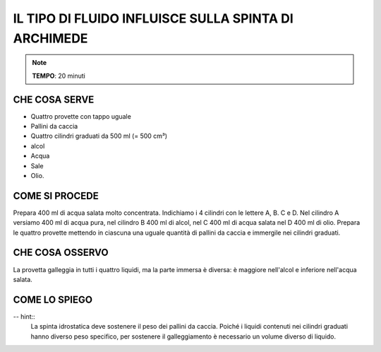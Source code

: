 IL TIPO DI FLUIDO INFLUISCE SULLA SPINTA DI ARCHIMEDE
=====================================================

.. note::
   **TEMPO**: 20 minuti

CHE COSA SERVE
--------------

- Quattro provette con tappo uguale
- Pallini da caccia
- Quattro cilindri graduati da 500 ml (= 500 cm³)
- alcol
- Acqua
- Sale
- Olio.

.. image:: 25_fluido_spinta_archimede.png
   :height: 400 px
   :align: center

COME SI PROCEDE
---------------

Prepara 400 ml di acqua salata molto concentrata. Indichiamo i 4 cilindri con le lettere A, B. C e D. Nel cilindro A versiamo 400 ml di acqua pura, nel cilindro B 400 ml di alcol, nel C 400 ml di acqua salata nel D 400 ml di olio. Prepara le quattro provette mettendo in ciascuna una uguale quantità di pallini da caccia e immergile nei cilindri graduati.

CHE COSA OSSERVO
----------------

La provetta galleggia in tutti i quattro liquidi, ma la parte immersa è diversa: è maggiore nell'alcol e inferiore nell'acqua salata.

COME LO SPIEGO
--------------

-- hint::
   La spinta idrostatica deve sostenere il peso dei pallini da caccia. Poiché i liquidi contenuti nei cilindri graduati hanno diverso peso specifico, per sostenere il galleggiamento è necessario un volume diverso di liquido.
